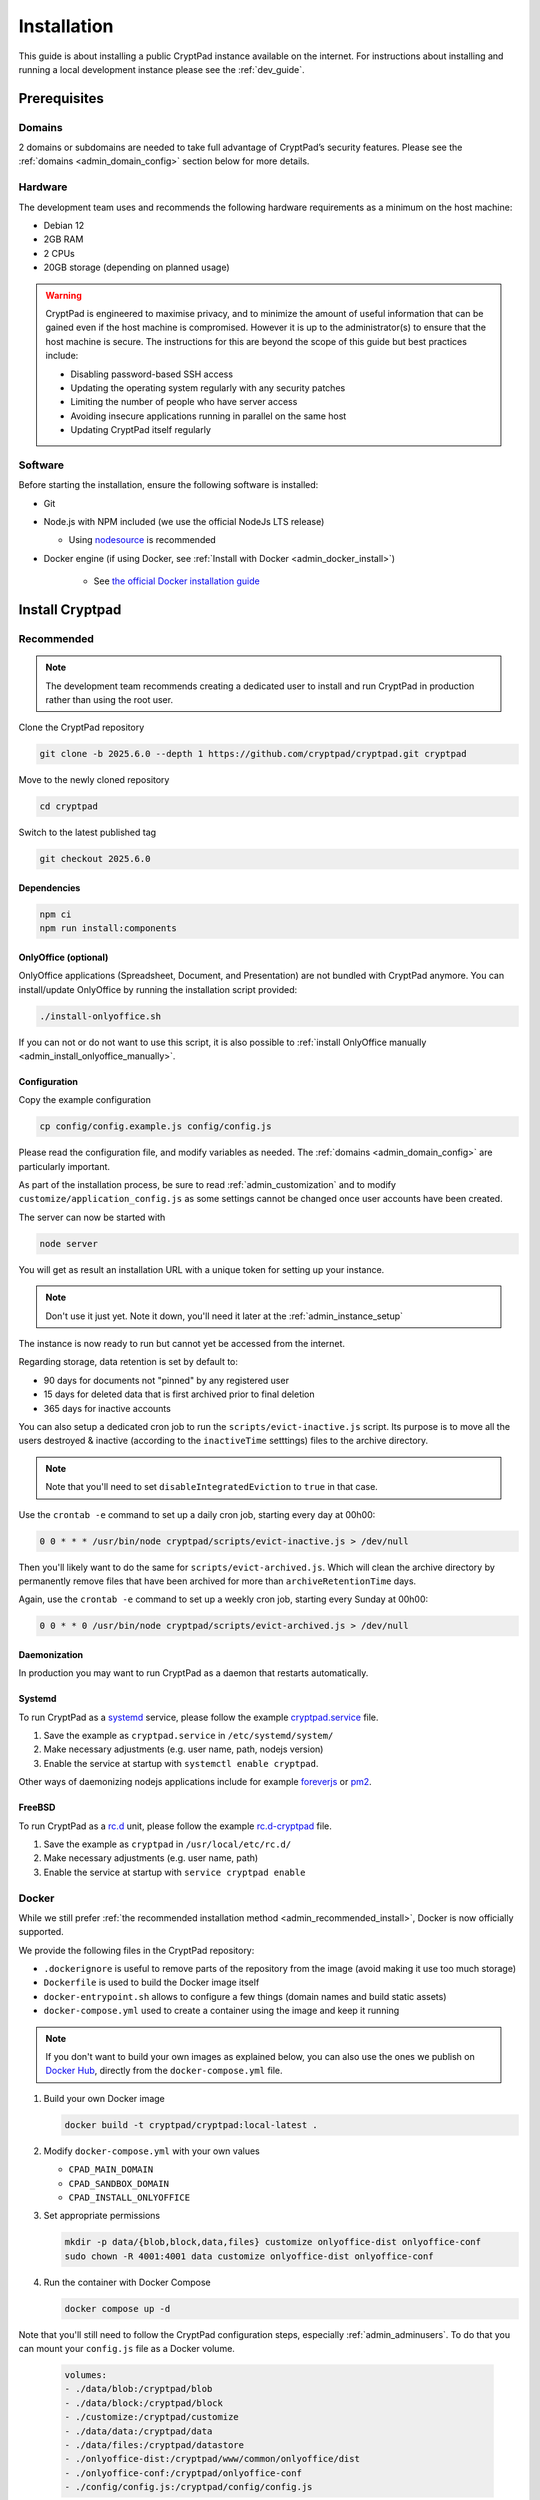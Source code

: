 Installation
============

This guide is about installing a public CryptPad instance available on the internet. For instructions about installing and running a local development instance please see the :ref:`dev_guide`.

Prerequisites
-------------

Domains
~~~~~~~

2 domains or subdomains are needed to take full advantage of CryptPad’s security features. Please see the :ref:`domains <admin_domain_config>` section below for more details.

Hardware
~~~~~~~~

The development team uses and recommends the following hardware requirements as a minimum on the host machine:

-  Debian 12
-  2GB RAM
-  2 CPUs
-  20GB storage (depending on planned usage)

.. warning::
   CryptPad is engineered to maximise privacy, and to minimize the amount of useful information that can be gained even if the host machine is compromised. However it is up to the administrator(s) to ensure that the host machine is secure. The instructions for this are beyond the scope of this guide but best practices include:

   - Disabling password-based SSH access
   - Updating the operating system regularly with any security patches
   - Limiting the number of people who have server access
   - Avoiding insecure applications running in parallel on the same host
   - Updating CryptPad itself regularly

Software
~~~~~~~~

Before starting the installation, ensure the following software is installed:

-  Git

-  Node.js with NPM included (we use the official NodeJs LTS release)

   -  Using `nodesource <https://github.com/nodesource/distributions?tab=readme-ov-file#installation-instructions-deb>`__ is recommended

- Docker engine (if using Docker, see :ref:`Install with Docker <admin_docker_install>`)

   - See `the official Docker installation guide <https://docs.docker.com/engine/install/debian/>`__

Install Cryptpad
----------------

.. _admin_recommended_install:

Recommended
~~~~~~~~~~~

.. note::
   The development team recommends creating a dedicated user to install and run CryptPad in production rather than using the root user.

Clone the CryptPad repository

.. code:: bash

   git clone -b 2025.6.0 --depth 1 https://github.com/cryptpad/cryptpad.git cryptpad

Move to the newly cloned repository

.. code:: bash

   cd cryptpad

Switch to the latest published tag

.. code:: bash

   git checkout 2025.6.0

Dependencies
""""""""""""

.. code:: bash

   npm ci
   npm run install:components

.. _admin_install_onlyoffice:

OnlyOffice (optional)
"""""""""""""""""""""

OnlyOffice applications (Spreadsheet, Document, and Presentation) are not bundled with CryptPad anymore. You can install/update OnlyOffice by running the installation script provided:

.. code:: bash

   ./install-onlyoffice.sh

If you can not or do not want to use this script, it is also possible to :ref:`install OnlyOffice manually <admin_install_onlyoffice_manually>`.

Configuration
"""""""""""""

Copy the example configuration

.. code:: bash

   cp config/config.example.js config/config.js

Please read the configuration file, and modify variables as needed. The :ref:`domains <admin_domain_config>` are particularly important.

As part of the installation process, be sure to read :ref:`admin_customization` and to modify ``customize/application_config.js`` as some settings cannot be changed once user accounts have been created.

The server can now be started with

.. code:: bash

   node server

You will get as result an installation URL with a unique token for setting up your instance.

.. note::
   
   Don't use it just yet. Note it down, you'll need it later at the :ref:`admin_instance_setup`

The instance is now ready to run but cannot yet be accessed from the internet.

Regarding storage, data retention is set by default to:

- 90 days for documents not "pinned" by any registered user
- 15 days for deleted data that is first archived prior to final deletion
- 365 days for inactive accounts

You can also setup a dedicated cron job to run the ``scripts/evict-inactive.js`` script. Its purpose is to move all the users destroyed & inactive (according to the ``inactiveTime`` setttings) files to the archive directory.

.. note::

   Note that you'll need to set ``disableIntegratedEviction`` to ``true`` in that case.

Use the ``crontab -e`` command to set up a daily cron job, starting every day at 00h00:

.. code:: bash

   0 0 * * * /usr/bin/node cryptpad/scripts/evict-inactive.js > /dev/null

Then you'll likely want to do the same for ``scripts/evict-archived.js``. Which will clean the archive directory by permanently remove files that have been archived for more than ``archiveRetentionTime`` days.

Again, use the ``crontab -e`` command to set up a weekly cron job, starting every Sunday at 00h00:

.. code:: bash

   0 0 * * 0 /usr/bin/node cryptpad/scripts/evict-archived.js > /dev/null

Daemonization
"""""""""""""

In production you may want to run CryptPad as a daemon that restarts automatically.

Systemd
"""""""

To run CryptPad as a `systemd <https://www.freedesktop.org/software/systemd/man/systemd.service.html>`__ service, please follow the example `cryptpad.service <https://github.com/cryptpad/cryptpad/blob/main/docs/cryptpad.service>`__ file.

#.  Save the example as ``cryptpad.service`` in ``/etc/systemd/system/``
#.  Make necessary adjustments (e.g. user name, path, nodejs version)
#.  Enable the service at startup with ``systemctl enable cryptpad``.

Other ways of daemonizing nodejs applications include for example `foreverjs <https://github.com/foreversd/forever>`_ or `pm2 <https://pm2.keymetrics.io/>`_.

FreeBSD
"""""""

To run CryptPad as a `rc.d <https://man.freebsd.org/cgi/man.cgi?query=rc.d&sektion=8&n=1>`__ unit, please follow the example `rc.d-cryptpad <https://github.com/cryptpad/cryptpad/blob/main/docs/rc.d-cryptpad>`__ file.

#. Save the example as ``cryptpad`` in ``/usr/local/etc/rc.d/``
#. Make necessary adjustments (e.g. user name, path)
#. Enable the service at startup with ``service cryptpad enable``

.. _admin_docker_install:

Docker
~~~~~~

While we still prefer :ref:`the recommended installation method <admin_recommended_install>`, Docker is now officially supported.

We provide the following files in the CryptPad repository:

- ``.dockerignore`` is useful to remove parts of the repository from the image (avoid making it use too much storage)
- ``Dockerfile`` is used to build the Docker image itself
- ``docker-entrypoint.sh`` allows to configure a few things (domain names and build static assets)
- ``docker-compose.yml`` used to create a container using the image and keep it running

.. note::

   If you don't want to build your own images as explained below, you can also use the ones we publish on `Docker Hub <https://hub.docker.com/r/cryptpad/cryptpad/tags>`__, directly from the ``docker-compose.yml`` file.

#. Build your own Docker image

   .. code:: docker

      docker build -t cryptpad/cryptpad:local-latest .

#. Modify ``docker-compose.yml`` with your own values

   - ``CPAD_MAIN_DOMAIN``
   - ``CPAD_SANDBOX_DOMAIN``
   - ``CPAD_INSTALL_ONLYOFFICE``

#. Set appropriate permissions

   .. code:: bash

      mkdir -p data/{blob,block,data,files} customize onlyoffice-dist onlyoffice-conf
      sudo chown -R 4001:4001 data customize onlyoffice-dist onlyoffice-conf

#. Run the container with Docker Compose

   .. code:: docker

      docker compose up -d

Note that you'll still need to follow the CryptPad configuration steps, especially :ref:`admin_adminusers`. To do that you can mount your ``config.js`` file as a Docker volume.

   .. code:: docker

      volumes:
      - ./data/blob:/cryptpad/blob
      - ./data/block:/cryptpad/block
      - ./customize:/cryptpad/customize
      - ./data/data:/cryptpad/data
      - ./data/files:/cryptpad/datastore
      - ./onlyoffice-dist:/cryptpad/www/common/onlyoffice/dist
      - ./onlyoffice-conf:/cryptpad/onlyoffice-conf
      - ./config/config.js:/cryptpad/config/config.js

.. _admin_install_onlyoffice_manually:

Install OnlyOffice manually
~~~~~~~~~~~~~~~~~~~~~~~~~~~

It is easier to use the :ref:`script <admin_install_onlyoffice>` to install OnlyOffice. However, it is also possible to install OnlyOffice manually.

For the first installation you need to clone `onlyoffice-builds` into your `cryptpad` folder:

.. code:: bash

   git clone --bare https://github.com/cryptpad/onlyoffice-builds.git

After that, you can check out the different OnlyOffice versions CryptPad uses:

.. code:: bash

   git worktree add www/common/onlyoffice/dist/v1 4f370beb
   git worktree add www/common/onlyoffice/dist/v2b d9da72fd
   git worktree add www/common/onlyoffice/dist/v4 6ebc6938
   git worktree add www/common/onlyoffice/dist/v5 88a356f0
   git worktree add www/common/onlyoffice/dist/v6 abd8a309
   git worktree add www/common/onlyoffice/dist/v7 9d8b914a

To install x2t, needed for document conversions, you should download `x2t.zip` from https://github.com/cryptpad/onlyoffice-x2t-wasm/releases, and extract its contents into `www/common/onlyoffice/dist/x2t/`.

If you want to upgrade OnlyOffice, you need to update the `onlyoffice-builds` repository. Call this inside the `onlyoffice-builds/` folder:

.. code:: bash

   git fetch --all

After that, you can update the different OnlyOffice versions. Check https://github.com/cryptpad/cryptpad/blob/staging/install-onlyoffice.sh#L31, if the commit hash of a version has changed. If it has changed, check out the updated commit hash. For example:

.. code:: bash

   cd www/common/onlyoffice/dist/v7
   git checkout 9d8b914a

.. _admin_domain_config:

Domains
-------

You need two domains to take full advantage of CryptPad’s security features.

1. The main domain on which users access your instance
2. A “sandbox” domain or subdomain to which a set of restrictive Content-Security Policy headers are applied

.. warning::

   Using CryptPad in production without the sandboxing system may put users’ information at risk.

The intent of this system is to limit the risk of Cross-Site Scripting (XSS) vulnerabilities allowing attackers to leak user data. Sensitive computation (like the processing of cryptographic keys) is handled on the main domain, while the user-interface is implemented on the sandbox domain.

The `example Nginx configuration <https://github.com/cryptpad/cryptpad/blob/main/docs/example.nginx.conf>`__ file includes the relevant entries to enable the sandboxing system, however, you must configure your instance correctly for it to be effective. You will need:

1. two domains or subdomains
2. to include both domains in ``cryptpad/config/config.js`` as described in :ref:`admin_cryptpad_config`
3. to generate one TLS certificate that covers both domains. The development team uses `acme.sh <https://acme.sh/>`__ and this is reflected in the example config.
4. to correctly assign both domains and certificates to the `example Nginx configuration <https://github.com/cryptpad/cryptpad/blob/main/docs/example.nginx.conf>`__

.. note::
   
   Thanks to community contributions, example configuration files for other reverse proxies than Nginx are also available in the `docs/community <https://github.com/cryptpad/cryptpad/tree/main/docs/community>`__ folder. Please be aware that those are only community supported and not officialy endorsed by the development team.

Install and configure Nginx
---------------------------

CryptPad’s application server handles active connections via websocket and serves static assets (HTML, Javascript, CSS, etc.). This basic configuration is designed to be very easy to configure for small to midsize instances (up to 3000 concurrent users). In a production environment, the development team recommends `Nginx <https://nginx.org/en/linux_packages.html#Debian>`__ with our `advanced example configuration <https://github.com/cryptpad/cryptpad/blob/main/docs/example-advanced.nginx.conf>`__ for the following reasons:

1. Scale to many more users by serving static content with a more scalable web-server instead of the single-threaded NodeJS web-server that is built-in
2. Allow the application server to focus exclusively on handling websocket connections

.. warning::

   CryptPad cannot run in a subfolder. Make sure you configure your server to access it through the root domain or a subdomain.

Note that the version of Nginx distributed by your operating system may not support websockets. We recommend and only support `Nginx stable <https://nginx.org/en/download.html>`__.

To configure Nginx for CryptPad:

1. Copy the example config file so that it is used/imported by the main Nginx config, for example by placing it in ``/etc/nginx/conf.d/cryptpad.conf``

   - `Basic example <https://github.com/cryptpad/cryptpad/blob/main/docs/example.nginx.conf>`__ for small and midsize instances, where everything is processed by NodeJS
   - `Advanced example <https://github.com/cryptpad/cryptpad/blob/main/docs/example-advanced.nginx.conf>`__ for big instances, where Nginx handle static content and only websocket connections are processed by NodeJS

2. Edit the configuration file with the correct domains and paths to certificates.
3. Run ``openssl dhparam -out /etc/nginx/dhparam.pem 4096`` if you haven’t done so already on the host machine.

Static assets and pages such as ``https://cryptpad.yourdomain.com/index.html`` should now be accessible at the main domain.

.. _admin_cryptpad_config:

Configure CryptPad
------------------

To finalise the installation, ensure ``cryptpad/config/config.js``
contains at least:

-  The correct domains:

   -  The main domain in place of:

      .. code:: javascript

         httpUnsafeOrigin: 'http://localhost:3000',

   -  The Sandbox domain in place of:

      .. code:: javascript

         httpSafeOrigin: "https://some-other-domain.xyz",


It is strongly recommended to set a login salt before users create accounts on your instance. This makes it more difficult for attackers to use rainbow tables or reuse credentials from other CryptPad instances.

.. warning::
    The login salt can only be set when first creating your CryptPad instance.
    **Changing it later will break logins for all existing users.**

Create ``customize/application_config.js`` file (see :ref:`admin_application_config`) and add the following configuration, replacing the preset value with a random string of your choice:

Generate a random 32 character string:

.. code:: bash

    openssl rand -hex 32

Then add the following to ``customize/application_config.js``:

.. code:: javascript

    AppConfig.loginSalt = '<RANDOM-SALT>';

You may also want to increase the minimum password length by adding:

.. code:: javascript

    AppConfig.minimumPasswordLength = 8;

.. _admin_instance_setup:

Setup your instance
~~~~~~~~~~~~~~~~~~~

Once CryptPad is installed, use the URL with the token generated when you ran the server for the first time to start the onboarding workflow.

First, create your administrator account.

.. image:: /images/instance_setup_admin.png
   :class: screenshot

Then you can add a logo of your choice (200KB maximum size), change the instance title, description and choose an accent color.

.. image:: /images/instance_setup_customize.png
   :class: screenshot

The next step is about chosing the applications to enable (all by default).

.. image:: /images/instance_setup_apps.png
   :class: screenshot

The last step let you enable two options:

- Mandatory Two-Factor Authentication
- Close registration

.. image:: /images/instance_setup_options.png
   :class: screenshot

.. note::

   All these options can be changed later on in the administration panel.

.. _admin_adminusers:

Add other administrators
~~~~~~~~~~~~~~~~~~~~~~~~

To make an account instance administrator:

1. Copy their public key found in **User Menu** (avatar at the top right) > **Settings** > **Account** > **Public Signing Key**
2. Paste this key in ``cryptpad/config/config.js`` in the following array (uncomment and replace the placeholder):

.. code:: javascript

   adminKeys: [
           "[cryptpad-user1@my.awesome.website/YZgXQxKR0Rcb6r6CmxHPdAGLVludrAF2lEnkbx1vVOo=]",
   ],

3. Restart CryptPad

.. warning::

   This method to manage administrators is deprecated in favor of the :ref:`administration panel <admin_admins>`.

.. _admin_support_mailbox:

Configure support help-desk
~~~~~~~~~~~~~~~~~~~~~~~~~~~

The support help-desk can be configured from the :ref:`admin_panel`.

#. With an instance administrator account, visit the ``/admin/#support`` page
#. ``Click`` **INITIALIZE HELP-DESK ON THIS INSTANCE**
#. The help-desk is now active

To add other people to the instance support team:

#. Add them to your contact list
#. Choose from the list shown below
#. ``Click`` **ADD**

To remove someone from the instance support team, simply ``click`` the cross at the end left of their display name.

.. _configure_open_graph:

Build static pages & Open Graph metadata
~~~~~~~~~~~~~~~~~~~~~~~~~~~~~~~~~~~~~~~~

To build some of CryptPad static pages & enable social media link previews, run the following command:

.. code:: bash

    npm run build

This creates an ``index.html`` page for each application in the ``customize/www`` directory. It is **not recommended to perform manual modifications on these pages** as they will be overridden the next time ``npm run build`` is run.

To modify the preview images please see :ref:`preview_images`

.. note::

    Updating to a newer version of the software in the future without re-running this command may result in outdated code.

.. _admin_change_crypto:

Change the server’s cryptography library (optional)
~~~~~~~~~~~~~~~~~~~~~~~~~~~~~~~~~~~~~~~~~~~~~~~~~~~

In CryptPad, the server and client use the same cryptography library called `TweetNaCl <https://github.com/dchest/tweetnacl-js>`__.
This choice was made to keep the codebase simple, and to avoid introducing extra dependencies. However, this design shows its limitation on large-scale instances where the server-side cryptographic operations can be costly, thus slowing down the server.

To alleviate this issue, CryptPad plugins can be used to replace the server's cryptographic library with a more computationally efficient one. For example, the flagship instance `CryptPad.fr <https://cryptpad.fr/>`__ uses the `Sodium library <https://github.com/holepunchto/sodium-native>`__ through our `CryptPad Sodium plugin <https://github.com/cryptpad/cryptpad-sodium-plugin>`__. To install it, first download the plugin in the right location. Starting from the root of your CryptPad instance, do the following:

.. code:: bash

   cd lib/plugins
   git clone https://github.com/cryptpad/cryptpad-sodium-plugin sodium

Then, install its dependencies:

.. code:: bash

   cd sodium/
   npm ci

Finally, restart your CryptPad server. It should now be using *Sodium* on the server.

Diagnostics
~~~~~~~~~~~

CryptPad provides a diagnostics page that runs instance configuration tests. Visit ``https://cryptpad.yourdomain.com/checkup/`` after completing all of the steps above to ensure everything is correctly configured.

Support
~~~~~~~

The development team is available to provide paid support contracts (see our `pricing page <https://cryptpad.org/pricing/>`__), otherwise, requests for assistance can be directed to the community.

We recommend you to go over our `forum <https://forum.cryptpad.org>`_ and or `admins Matrix channel <https://matrix.to/#/#cryptpad-admins:matrix.xwiki.com>`_.

Note that community support is provided by volunteers, please be aware of what you are asking of them and respect `our Code of Conduct <https://github.com/cryptpad/cryptpad/blob/main/CODE_OF_CONDUCT.md>`_ at all time.
